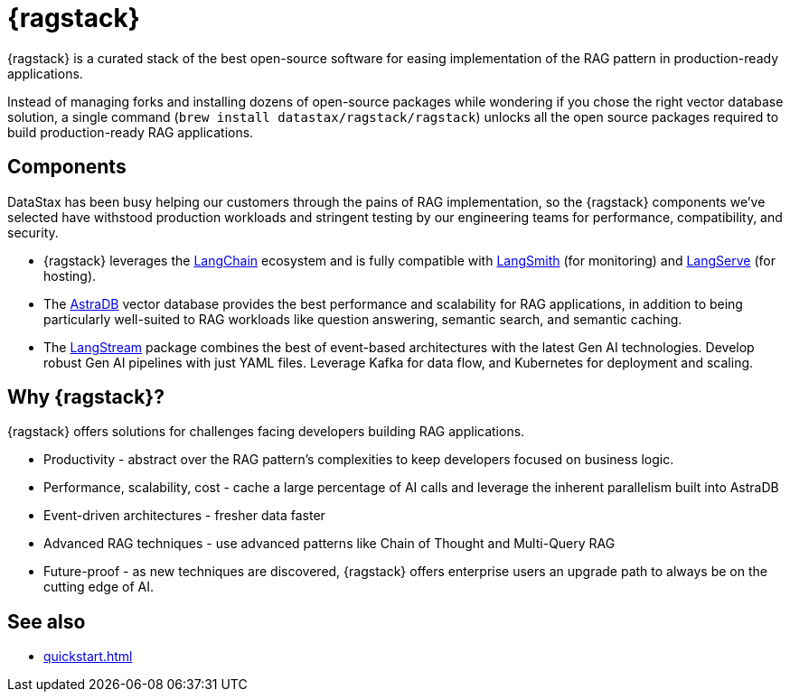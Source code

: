 = {ragstack}

{ragstack} is a curated stack of the best open-source software for easing implementation of the RAG pattern in production-ready applications.

Instead of managing forks and installing dozens of open-source packages while wondering if you chose the right vector database solution, a single command (`brew install datastax/ragstack/ragstack`) unlocks all the open source packages required to build production-ready RAG applications.

== Components

DataStax has been busy helping our customers through the pains of RAG implementation, so the {ragstack} components we've selected have withstood production workloads and stringent testing by our engineering teams for performance, compatibility, and security.

* {ragstack} leverages the https://python.langchain.com/docs/get_started/introduction[LangChain] ecosystem and is fully compatible with https://docs.smith.langchain.com/[LangSmith] (for monitoring) and https://github.com/langchain-ai/langserve[LangServe] (for hosting).

* The https://docs.datastax.com/en/astra-serverless/docs/[AstraDB] vector database provides the best performance and scalability for RAG applications, in addition to being particularly well-suited to RAG workloads like question answering, semantic search, and semantic caching.

* The https://langstream.ai[LangStream] package combines the best of event-based architectures with the latest Gen AI technologies. Develop robust Gen AI pipelines with just YAML files. Leverage Kafka for data flow, and Kubernetes for deployment and scaling.

== Why {ragstack}?

{ragstack} offers solutions for challenges facing developers building RAG applications.

* Productivity - abstract over the RAG pattern's complexities to keep developers focused on business logic.
* Performance, scalability, cost - cache a large percentage of AI calls and leverage the inherent parallelism built into AstraDB
* Event-driven architectures - fresher data faster
* Advanced RAG techniques - use advanced patterns like Chain of Thought and Multi-Query RAG
* Future-proof - as new techniques are discovered, {ragstack} offers enterprise users an upgrade path to always be on the cutting edge of AI.

== See also

* xref:quickstart.adoc[]